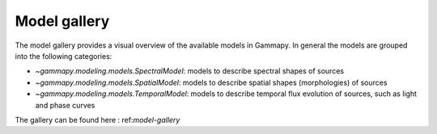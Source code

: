 .. _model-gallery-tutorial:

Model gallery
=============

The model gallery provides a visual overview of the available models in Gammapy. In general
the models are grouped into the following categories:

- `~gammapy.modeling.models.SpectralModel`: models to describe spectral shapes of sources
- `~gammapy.modeling.models.SpatialModel`: models to describe spatial shapes (morphologies) of sources
- `~gammapy.modeling.models.TemporalModel`: models to describe temporal flux evolution of sources, such as light and phase curves

The gallery can be found here : ref:`model-gallery`
